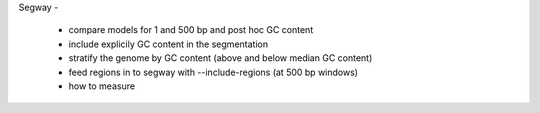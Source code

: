 Segway - 

 + compare models for 1 and 500 bp and post hoc GC content
 + include explicily GC content in the segmentation
 + stratify the genome by GC content (above and below median GC content)
 + feed regions in to segway with --include-regions (at 500 bp windows)
 + how to measure 
